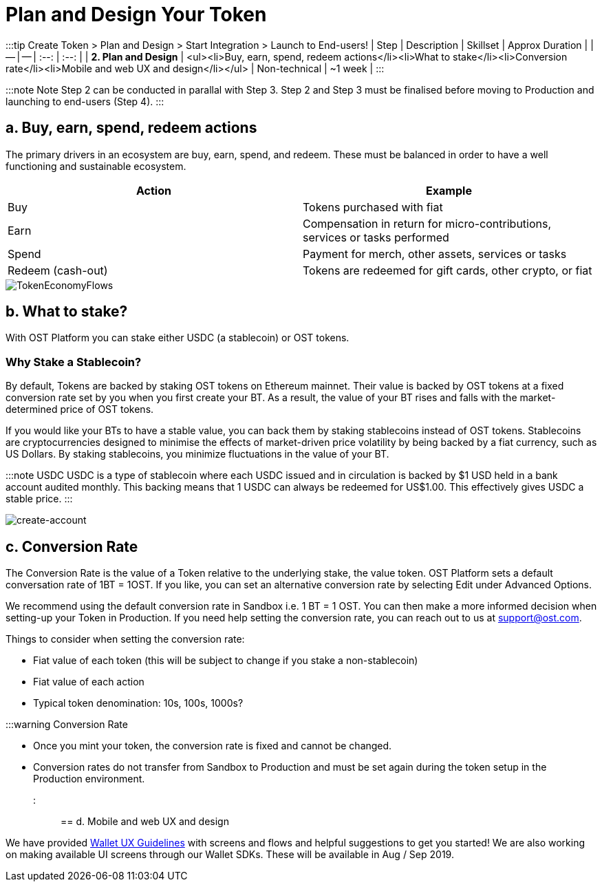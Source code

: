 = Plan and Design Your Token
:id: 2-plan
:sidebar_label: Step 2. Plan and Design

:::tip Create Token > Plan and Design > Start Integration > Launch to End-users!
| Step | Description | Skillset | Approx Duration |  | -- | -- | :--: | :--: | | *2.
Plan and Design* | <ul><li>Buy, earn, spend, redeem actions</li><li>What to stake</li><li>Conversion rate</li><li>Mobile and web UX and design</li></ul> | Non-technical | ~1 week | :::

:::note Note Step 2 can be conducted in parallal with Step 3.
Step 2 and Step 3 must be finalised before moving to Production and launching to end-users (Step 4).
:::

== a. Buy, earn, spend, redeem actions

The primary drivers in an ecosystem are buy, earn, spend, and redeem.
These must be balanced in order to have a well functioning and  sustainable ecosystem.

|===
| Action | Example

| Buy
| Tokens purchased with fiat

| Earn
| Compensation in return for micro-contributions, services or tasks performed

| Spend
| Payment for merch, other assets, services or tasks

| Redeem (cash-out)
| Tokens are redeemed for gift cards, other crypto, or fiat
|===

image::/platform/docs/assets/token-economy-flows.png[TokenEconomyFlows]

== b. What to stake?

With OST Platform you can stake either USDC (a stablecoin) or OST tokens.

=== Why Stake a Stablecoin?

By default, Tokens are backed by staking OST tokens on Ethereum mainnet.
Their value is backed by OST tokens at a fixed conversion rate set by you when you first create your BT.
As a result, the value of your BT rises and falls with the market-determined price of OST tokens.

If you would like your BTs to have a stable value, you can back them by staking stablecoins instead of OST tokens.
Stablecoins are cryptocurrencies designed to minimise the effects of market-driven price volatility by being backed by a fiat currency, such as US Dollars.
By staking stablecoins, you minimize fluctuations in the value of your BT.

:::note USDC USDC is a type of stablecoin where each USDC issued and in circulation is backed by $1 USD held in a bank account audited monthly.
This backing means that 1 USDC can always be redeemed for US$1.00.
This effectively gives USDC a stable price.
:::

image::/platform/docs/assets/token-setup/token_setup.png[create-account]

== c. Conversion Rate

The Conversion Rate is the value of a Token relative to the underlying stake, the value token.
OST Platform sets a default conversation rate of 1BT = 1OST.
If you like, you can set an alternative conversion rate by selecting Edit under Advanced Options.

We recommend using the default conversion rate in Sandbox i.e.
1 BT = 1 OST.
You can then make a more informed decision when setting-up your Token in Production.
If you need help setting the conversion rate, you can reach out to us at support@ost.com.

Things to consider when setting the conversion rate:

* Fiat value of each token (this will be subject to change if you stake a non-stablecoin)
* Fiat value of each action
* Typical token denomination: 10s, 100s, 1000s?

:::warning Conversion Rate

* Once you mint your token, the conversion rate is fixed and cannot be changed.
* Conversion rates do not transfer from Sandbox to Production and must be set again during the token setup in the Production environment.
:::

== d. Mobile and web UX and design

We have provided link:/platform/docs/ux/[Wallet UX Guidelines] with screens and flows and helpful suggestions to get you started!
We are also working on making available UI screens through our Wallet SDKs.
These will be available in Aug / Sep 2019.

